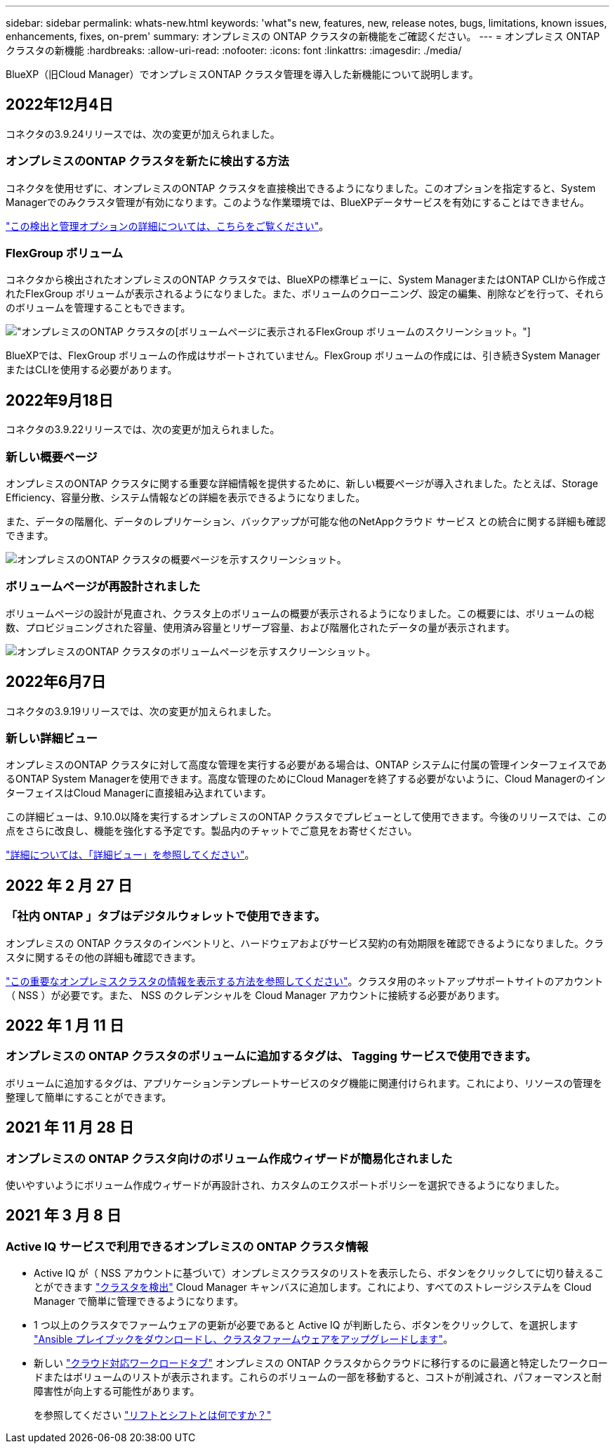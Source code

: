 ---
sidebar: sidebar 
permalink: whats-new.html 
keywords: 'what"s new, features, new, release notes, bugs, limitations, known issues, enhancements, fixes, on-prem' 
summary: オンプレミスの ONTAP クラスタの新機能をご確認ください。 
---
= オンプレミス ONTAP クラスタの新機能
:hardbreaks:
:allow-uri-read: 
:nofooter: 
:icons: font
:linkattrs: 
:imagesdir: ./media/


[role="lead"]
BlueXP（旧Cloud Manager）でオンプレミスONTAP クラスタ管理を導入した新機能について説明します。



== 2022年12月4日

コネクタの3.9.24リリースでは、次の変更が加えられました。



=== オンプレミスのONTAP クラスタを新たに検出する方法

コネクタを使用せずに、オンプレミスのONTAP クラスタを直接検出できるようになりました。このオプションを指定すると、System Managerでのみクラスタ管理が有効になります。このような作業環境では、BlueXPデータサービスを有効にすることはできません。

https://docs.netapp.com/us-en/cloud-manager-ontap-onprem/task-discovering-ontap.html["この検出と管理オプションの詳細については、こちらをご覧ください"]。



=== FlexGroup ボリューム

コネクタから検出されたオンプレミスのONTAP クラスタでは、BlueXPの標準ビューに、System ManagerまたはONTAP CLIから作成されたFlexGroup ボリュームが表示されるようになりました。また、ボリュームのクローニング、設定の編集、削除などを行って、それらのボリュームを管理することもできます。

image:https://raw.githubusercontent.com/NetAppDocs/cloud-manager-ontap-onprem/main/media/screenshot-flexgroup-volumes.png["オンプレミスのONTAP クラスタの[ボリューム]ページに表示されるFlexGroup ボリュームのスクリーンショット。"]

BlueXPでは、FlexGroup ボリュームの作成はサポートされていません。FlexGroup ボリュームの作成には、引き続きSystem ManagerまたはCLIを使用する必要があります。



== 2022年9月18日

コネクタの3.9.22リリースでは、次の変更が加えられました。



=== 新しい概要ページ

オンプレミスのONTAP クラスタに関する重要な詳細情報を提供するために、新しい概要ページが導入されました。たとえば、Storage Efficiency、容量分散、システム情報などの詳細を表示できるようになりました。

また、データの階層化、データのレプリケーション、バックアップが可能な他のNetAppクラウド サービス との統合に関する詳細も確認できます。

image:https://raw.githubusercontent.com/NetAppDocs/cloud-manager-ontap-onprem/main/media/screenshot-overview.png["オンプレミスのONTAP クラスタの概要ページを示すスクリーンショット。"]



=== ボリュームページが再設計されました

ボリュームページの設計が見直され、クラスタ上のボリュームの概要が表示されるようになりました。この概要には、ボリュームの総数、プロビジョニングされた容量、使用済み容量とリザーブ容量、および階層化されたデータの量が表示されます。

image:https://raw.githubusercontent.com/NetAppDocs/cloud-manager-ontap-onprem/main/media/screenshot-volumes.png["オンプレミスのONTAP クラスタのボリュームページを示すスクリーンショット。"]



== 2022年6月7日

コネクタの3.9.19リリースでは、次の変更が加えられました。



=== 新しい詳細ビュー

オンプレミスのONTAP クラスタに対して高度な管理を実行する必要がある場合は、ONTAP システムに付属の管理インターフェイスであるONTAP System Managerを使用できます。高度な管理のためにCloud Managerを終了する必要がないように、Cloud ManagerのインターフェイスはCloud Managerに直接組み込まれています。

この詳細ビューは、9.10.0以降を実行するオンプレミスのONTAP クラスタでプレビューとして使用できます。今後のリリースでは、この点をさらに改良し、機能を強化する予定です。製品内のチャットでご意見をお寄せください。

https://docs.netapp.com/us-en/cloud-manager-ontap-onprem/task-administer-advanced-view.html["詳細については、「詳細ビュー」を参照してください"]。



== 2022 年 2 月 27 日



=== 「社内 ONTAP 」タブはデジタルウォレットで使用できます。

オンプレミスの ONTAP クラスタのインベントリと、ハードウェアおよびサービス契約の有効期限を確認できるようになりました。クラスタに関するその他の詳細も確認できます。

https://docs.netapp.com/us-en/cloud-manager-ontap-onprem/task-discovering-ontap.html#viewing-cluster-information-and-contract-details["この重要なオンプレミスクラスタの情報を表示する方法を参照してください"]。クラスタ用のネットアップサポートサイトのアカウント（ NSS ）が必要です。また、 NSS のクレデンシャルを Cloud Manager アカウントに接続する必要があります。



== 2022 年 1 月 11 日



=== オンプレミスの ONTAP クラスタのボリュームに追加するタグは、 Tagging サービスで使用できます。

ボリュームに追加するタグは、アプリケーションテンプレートサービスのタグ機能に関連付けられます。これにより、リソースの管理を整理して簡単にすることができます。



== 2021 年 11 月 28 日



=== オンプレミスの ONTAP クラスタ向けのボリューム作成ウィザードが簡易化されました

使いやすいようにボリューム作成ウィザードが再設計され、カスタムのエクスポートポリシーを選択できるようになりました。



== 2021 年 3 月 8 日



=== Active IQ サービスで利用できるオンプレミスの ONTAP クラスタ情報

* Active IQ が（ NSS アカウントに基づいて）オンプレミスクラスタのリストを表示したら、ボタンをクリックしてに切り替えることができます link:task-discovering-ontap.html#discovering-clusters-from-the-discovery-page["クラスタを検出"^] Cloud Manager キャンバスに追加します。これにより、すべてのストレージシステムを Cloud Manager で簡単に管理できるようになります。
* 1 つ以上のクラスタでファームウェアの更新が必要であると Active IQ が判断したら、ボタンをクリックして、を選択します link:task-managing-ontap.html#downloading-new-disk-and-shelf-firmware["Ansible プレイブックをダウンロードし、クラスタファームウェアをアップグレードします"^]。
* 新しい link:task-managing-ontap.html#viewing-on-prem-workloads-that-are-candidates-for-the-cloud["クラウド対応ワークロードタブ"^] オンプレミスの ONTAP クラスタからクラウドに移行するのに最適と特定したワークロードまたはボリュームのリストが表示されます。これらのボリュームの一部を移動すると、コストが削減され、パフォーマンスと耐障害性が向上する可能性があります。
+
を参照してください link:https://www.netapp.com/knowledge-center/what-is-lift-and-shift["リフトとシフトとは何ですか？"]


